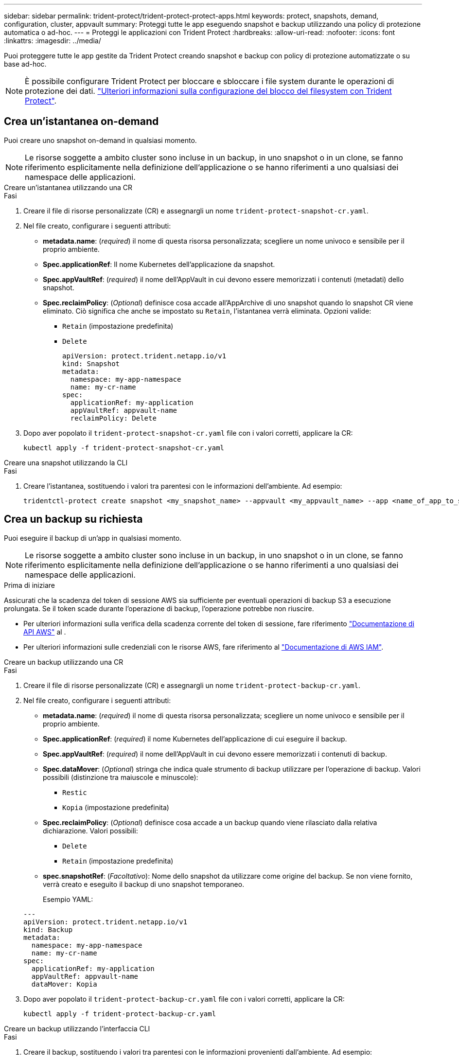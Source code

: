 ---
sidebar: sidebar 
permalink: trident-protect/trident-protect-protect-apps.html 
keywords: protect, snapshots, demand, configuration, cluster, appvault 
summary: Proteggi tutte le app eseguendo snapshot e backup utilizzando una policy di protezione automatica o ad-hoc. 
---
= Proteggi le applicazioni con Trident Protect
:hardbreaks:
:allow-uri-read: 
:nofooter: 
:icons: font
:linkattrs: 
:imagesdir: ../media/


[role="lead"]
Puoi proteggere tutte le app gestite da Trident Protect creando snapshot e backup con policy di protezione automatizzate o su base ad-hoc.


NOTE: È possibile configurare Trident Protect per bloccare e sbloccare i file system durante le operazioni di protezione dei dati. link:trident-protect-requirements.html#protecting-data-with-kubevirt-vms["Ulteriori informazioni sulla configurazione del blocco del filesystem con Trident Protect"].



== Crea un'istantanea on-demand

Puoi creare uno snapshot on-demand in qualsiasi momento.


NOTE: Le risorse soggette a ambito cluster sono incluse in un backup, in uno snapshot o in un clone, se fanno riferimento esplicitamente nella definizione dell'applicazione o se hanno riferimenti a uno qualsiasi dei namespace delle applicazioni.

[role="tabbed-block"]
====
.Creare un'istantanea utilizzando una CR
--
.Fasi
. Creare il file di risorse personalizzate (CR) e assegnargli un nome `trident-protect-snapshot-cr.yaml`.
. Nel file creato, configurare i seguenti attributi:
+
** *metadata.name*: (_required_) il nome di questa risorsa personalizzata; scegliere un nome univoco e sensibile per il proprio ambiente.
** *Spec.applicationRef*: Il nome Kubernetes dell'applicazione da snapshot.
** *Spec.appVaultRef*: (_required_) il nome dell'AppVault in cui devono essere memorizzati i contenuti (metadati) dello snapshot.
** *Spec.reclaimPolicy*: (_Optional_) definisce cosa accade all'AppArchive di uno snapshot quando lo snapshot CR viene eliminato. Ciò significa che anche se impostato su `Retain`, l'istantanea verrà eliminata. Opzioni valide:
+
*** `Retain` (impostazione predefinita)
*** `Delete`
+
[source, yaml]
----
apiVersion: protect.trident.netapp.io/v1
kind: Snapshot
metadata:
  namespace: my-app-namespace
  name: my-cr-name
spec:
  applicationRef: my-application
  appVaultRef: appvault-name
  reclaimPolicy: Delete
----




. Dopo aver popolato il `trident-protect-snapshot-cr.yaml` file con i valori corretti, applicare la CR:
+
[source, console]
----
kubectl apply -f trident-protect-snapshot-cr.yaml
----


--
.Creare una snapshot utilizzando la CLI
--
.Fasi
. Creare l'istantanea, sostituendo i valori tra parentesi con le informazioni dell'ambiente. Ad esempio:
+
[source, console]
----
tridentctl-protect create snapshot <my_snapshot_name> --appvault <my_appvault_name> --app <name_of_app_to_snapshot> -n <application_namespace>
----


--
====


== Crea un backup su richiesta

Puoi eseguire il backup di un'app in qualsiasi momento.


NOTE: Le risorse soggette a ambito cluster sono incluse in un backup, in uno snapshot o in un clone, se fanno riferimento esplicitamente nella definizione dell'applicazione o se hanno riferimenti a uno qualsiasi dei namespace delle applicazioni.

.Prima di iniziare
Assicurati che la scadenza del token di sessione AWS sia sufficiente per eventuali operazioni di backup S3 a esecuzione prolungata. Se il token scade durante l'operazione di backup, l'operazione potrebbe non riuscire.

* Per ulteriori informazioni sulla verifica della scadenza corrente del token di sessione, fare riferimento https://docs.aws.amazon.com/STS/latest/APIReference/API_GetSessionToken.html["Documentazione di API AWS"^] al .
* Per ulteriori informazioni sulle credenziali con le risorse AWS, fare riferimento al https://docs.aws.amazon.com/IAM/latest/UserGuide/id_credentials_temp_use-resources.html["Documentazione di AWS IAM"^].


[role="tabbed-block"]
====
.Creare un backup utilizzando una CR
--
.Fasi
. Creare il file di risorse personalizzate (CR) e assegnargli un nome `trident-protect-backup-cr.yaml`.
. Nel file creato, configurare i seguenti attributi:
+
** *metadata.name*: (_required_) il nome di questa risorsa personalizzata; scegliere un nome univoco e sensibile per il proprio ambiente.
** *Spec.applicationRef*: (_required_) il nome Kubernetes dell'applicazione di cui eseguire il backup.
** *Spec.appVaultRef*: (_required_) il nome dell'AppVault in cui devono essere memorizzati i contenuti di backup.
** *Spec.dataMover*: (_Optional_) stringa che indica quale strumento di backup utilizzare per l'operazione di backup. Valori possibili (distinzione tra maiuscole e minuscole):
+
*** `Restic`
*** `Kopia` (impostazione predefinita)


** *Spec.reclaimPolicy*: (_Optional_) definisce cosa accade a un backup quando viene rilasciato dalla relativa dichiarazione. Valori possibili:
+
*** `Delete`
*** `Retain` (impostazione predefinita)


** *spec.snapshotRef*: (_Facoltativo_): Nome dello snapshot da utilizzare come origine del backup. Se non viene fornito, verrà creato e eseguito il backup di uno snapshot temporaneo.
+
Esempio YAML:

+
[source, yaml]
----
---
apiVersion: protect.trident.netapp.io/v1
kind: Backup
metadata:
  namespace: my-app-namespace
  name: my-cr-name
spec:
  applicationRef: my-application
  appVaultRef: appvault-name
  dataMover: Kopia
----


. Dopo aver popolato il `trident-protect-backup-cr.yaml` file con i valori corretti, applicare la CR:
+
[source, console]
----
kubectl apply -f trident-protect-backup-cr.yaml
----


--
.Creare un backup utilizzando l'interfaccia CLI
--
.Fasi
. Creare il backup, sostituendo i valori tra parentesi con le informazioni provenienti dall'ambiente. Ad esempio:
+
[source, console]
----
tridentctl-protect create backup <my_backup_name> --appvault <my-vault-name> --app <name_of_app_to_back_up> --data-mover <Kopia_or_Restic> -n <application_namespace>
----
+
È possibile utilizzare il `--full-backup` flag per specificare se un backup deve essere non incrementale. Per impostazione predefinita, tutti i backup sono incrementali. Quando si utilizza questo indicatore, il backup diventa non incrementale. È consigliabile eseguire periodicamente un backup completo, quindi eseguire backup incrementali tra un backup completo e l'altro, in modo da ridurre al minimo il rischio associato ai ripristini.



--
====


=== Annotazioni di backup supportate

Nella tabella seguente vengono descritte le annotazioni che è possibile utilizzare durante la creazione di un CR di backup:

[cols="2,1,3,1"]
|===
| Annotazione | Tipo | Descrizione | Valore predefinito 


| protect.trident.netapp.io/full-backup | stringa | Specifica se un backup deve essere non incrementale. Impostato su `true` per creare un backup non incrementale. È consigliabile eseguire periodicamente un backup completo e poi eseguire backup incrementali tra un backup completo e l'altro, per ridurre al minimo i rischi associati ai ripristini. | "falso" 


| protect.trident.netapp.io/snapshot-completion-timeout | stringa | Tempo massimo consentito per il completamento dell'intera operazione di snapshot. | "60 metri" 


| protect.trident.netapp.io/volume-snapshots-ready-to-use-timeout | stringa | Tempo massimo consentito affinché gli snapshot del volume raggiungano lo stato pronto all'uso. | "30 metri" 


| protect.trident.netapp.io/volume-snapshots-created-timeout | stringa | Tempo massimo consentito per la creazione di snapshot del volume. | "5m" 


| protect.trident.netapp.io/pvc-bind-timeout-sec | stringa | Tempo massimo (in secondi) di attesa affinché i nuovi PersistentVolumeClaim (PVC) creati raggiungano il `Bound` fase prima del fallimento delle operazioni. | "1200" (20 minuti) 
|===


== Creare un piano di data Protection

Una policy di protezione protegge un'app creando snapshot, backup o entrambi secondo una pianificazione definita.  È possibile scegliere di creare snapshot e backup orari, giornalieri, settimanali e mensili e specificare il numero di copie da conservare.  È possibile pianificare un backup completo non incrementale utilizzando l'annotazione full-backup-rule.  Per impostazione predefinita, tutti i backup sono incrementali.  L'esecuzione periodica di un backup completo, insieme a backup incrementali intermedi, aiuta a ridurre il rischio associato ai ripristini.

[NOTE]
====
* È possibile creare pianificazioni solo per gli snapshot impostando `backupRetention` a zero e `snapshotRetention` a un valore maggiore di zero.  Collocamento `snapshotRetention` a zero significa che tutti i backup pianificati creeranno comunque degli snapshot, ma questi saranno temporanei e verranno eliminati immediatamente dopo il completamento del backup.
* Le risorse soggette a ambito cluster sono incluse in un backup, in uno snapshot o in un clone, se fanno riferimento esplicitamente nella definizione dell'applicazione o se hanno riferimenti a uno qualsiasi dei namespace delle applicazioni.


====
[role="tabbed-block"]
====
.Creare una pianificazione utilizzando una CR
--
.Fasi
. Creare il file di risorse personalizzate (CR) e assegnargli un nome `trident-protect-schedule-cr.yaml`.
. Nel file creato, configurare i seguenti attributi:
+
** *metadata.name*: (_required_) il nome di questa risorsa personalizzata; scegliere un nome univoco e sensibile per il proprio ambiente.
** *Spec.dataMover*: (_Optional_) stringa che indica quale strumento di backup utilizzare per l'operazione di backup. Valori possibili (distinzione tra maiuscole e minuscole):
+
*** `Restic`
*** `Kopia` (impostazione predefinita)


** *Spec.applicationRef*: Il nome Kubernetes dell'applicazione di cui eseguire il backup.
** *Spec.appVaultRef*: (_required_) il nome dell'AppVault in cui devono essere memorizzati i contenuti di backup.
** *spec.backupRetention*: Numero di backup da conservare.  Zero indica che non devono essere creati backup (solo snapshot).
** *Spec.snapshotRetention*: Il numero di snapshot da conservare. Zero indica che non è necessario creare snapshot.
** *spec.granularity*: frequenza di esecuzione della pianificazione. Valori possibili, insieme ai campi associati obbligatori:
+
*** `Hourly`(richiede che tu specifichi `spec.minute` )
*** `Daily`(richiede che tu specifichi `spec.minute` E `spec.hour` )
*** `Weekly`(richiede che tu specifichi `spec.minute, spec.hour` , E `spec.dayOfWeek` )
*** `Monthly`(richiede che tu specifichi `spec.minute, spec.hour` , E `spec.dayOfMonth` )
*** `Custom`


** *spec.dayOfMonth*: (_Facoltativo_) Il giorno del mese (1 - 31) in cui la pianificazione deve essere eseguita.  Questo campo è obbligatorio se la granularità è impostata su `Monthly` .  Il valore deve essere fornito come stringa.
** *spec.dayOfWeek*: (_Facoltativo_) Il giorno della settimana (0 - 7) in cui deve essere eseguita la pianificazione.  I valori 0 o 7 indicano domenica.  Questo campo è obbligatorio se la granularità è impostata su `Weekly` .  Il valore deve essere fornito come stringa.
** *spec.hour*: (_Facoltativo_) L'ora del giorno (0 - 23) in cui la pianificazione deve essere eseguita.  Questo campo è obbligatorio se la granularità è impostata su `Daily` , `Weekly` , O `Monthly` .  Il valore deve essere fornito come stringa.
** *spec.minute*: (_Facoltativo_) Il minuto dell'ora (0 - 59) in cui la pianificazione deve essere eseguita.  Questo campo è obbligatorio se la granularità è impostata su `Hourly` , `Daily` , `Weekly` , O `Monthly` .  Il valore deve essere fornito come stringa.
+
Esempio di YAML per la pianificazione di backup e snapshot:

+
[source, yaml]
----
---
apiVersion: protect.trident.netapp.io/v1
kind: Schedule
metadata:
  namespace: my-app-namespace
  name: my-cr-name
spec:
  dataMover: Kopia
  applicationRef: my-application
  appVaultRef: appvault-name
  backupRetention: "15"
  snapshotRetention: "15"
  granularity: Daily
  hour: "0"
  minute: "0"
----
+
Esempio di YAML per la pianificazione solo snapshot:

+
[source, yaml]
----
---
apiVersion: protect.trident.netapp.io/v1
kind: Schedule
metadata:
  namespace: my-app-namespace
  name: my-snapshot-schedule
spec:
  applicationRef: my-application
  appVaultRef: appvault-name
  backupRetention: "0"
  snapshotRetention: "15"
  granularity: Daily
  hour: "2"
  minute: "0"
----


. Dopo aver popolato il `trident-protect-schedule-cr.yaml` file con i valori corretti, applicare la CR:
+
[source, console]
----
kubectl apply -f trident-protect-schedule-cr.yaml
----


--
.Creare una pianificazione utilizzando l'interfaccia CLI
--
.Fasi
. Creare il programma di protezione, sostituendo i valori tra parentesi con le informazioni provenienti dall'ambiente. Ad esempio:
+

NOTE: È possibile utilizzare `tridentctl-protect create schedule --help` per visualizzare informazioni dettagliate sulla guida per questo comando.

+
[source, console]
----
tridentctl-protect create schedule <my_schedule_name> --appvault <my_appvault_name> --app <name_of_app_to_snapshot> --backup-retention <how_many_backups_to_retain> --data-mover <Kopia_or_Restic> --day-of-month <day_of_month_to_run_schedule> --day-of-week <day_of_month_to_run_schedule> --granularity <frequency_to_run> --hour <hour_of_day_to_run> --minute <minute_of_hour_to_run> --recurrence-rule <recurrence> --snapshot-retention <how_many_snapshots_to_retain> -n <application_namespace> --full-backup-rule <string>
----
+
Puoi impostare l' `--full-backup-rule`indicatore su `always` per un backup completo costante o personalizzarlo in base ai tuoi requisiti. Ad esempio, se si sceglie la granularità giornaliera, è possibile specificare i giorni feriali in cui deve essere eseguito il backup completo. Ad esempio, utilizzare `--full-backup-rule "Monday,Thursday"` per pianificare il backup completo il lunedì e il giovedì.

+
Per pianificazioni solo snapshot, impostare `--backup-retention 0` e specificare un valore maggiore di 0 per `--snapshot-retention` .



--
====


=== Annotazioni di pianificazione supportate

Nella tabella seguente vengono descritte le annotazioni che è possibile utilizzare durante la creazione di una CR di pianificazione:

[cols="2,1,3,1"]
|===
| Annotazione | Tipo | Descrizione | Valore predefinito 


| protect.trident.netapp.io/full-backup-rule | stringa | Specifica la regola per la pianificazione dei backup completi. Puoi impostarlo su `always` per un backup completo costante o personalizzarlo in base alle tue esigenze. Ad esempio, se si sceglie la granularità giornaliera, è possibile specificare i giorni feriali in cui deve essere eseguito il backup completo (ad esempio, `"Monday,Thursday"` ). | Non impostato (tutti i backup sono incrementali) 


| protect.trident.netapp.io/snapshot-completion-timeout | stringa | Tempo massimo consentito per il completamento dell'intera operazione di snapshot. | "60 metri" 


| protect.trident.netapp.io/volume-snapshots-ready-to-use-timeout | stringa | Tempo massimo consentito affinché gli snapshot del volume raggiungano lo stato pronto all'uso. | "30 metri" 


| protect.trident.netapp.io/volume-snapshots-created-timeout | stringa | Tempo massimo consentito per la creazione di snapshot del volume. | "5m" 


| protect.trident.netapp.io/pvc-bind-timeout-sec | stringa | Tempo massimo (in secondi) di attesa affinché i nuovi PersistentVolumeClaim (PVC) creati raggiungano il `Bound` fase prima del fallimento delle operazioni. | "1200" (20 minuti) 
|===


== Eliminare uno snapshot

Eliminare le snapshot pianificate o on-demand non più necessarie.

.Fasi
. Rimuovere l'istantanea CR associata all'istantanea:
+
[source, console]
----
kubectl delete snapshot <snapshot_name> -n my-app-namespace
----




== Eliminare un backup

Eliminare i backup pianificati o on-demand non più necessari.


NOTE: Assicurati che la politica di recupero sia impostata su  `Delete` per rimuovere tutti i dati di backup dall'archiviazione degli oggetti. L'impostazione predefinita del criterio è  `Retain` per evitare la perdita accidentale di dati. Se la politica non viene modificata in  `Delete` , i dati di backup rimarranno nell'archivio oggetti e richiederanno l'eliminazione manuale.

.Fasi
. Rimuovere il CR di backup associato al backup:
+
[source, console]
----
kubectl delete backup <backup_name> -n my-app-namespace
----




== Controllare lo stato di un'operazione di backup

È possibile utilizzare la riga di comando per verificare lo stato di un'operazione di backup in corso, completata o non riuscita.

.Fasi
. Utilizzare il seguente comando per recuperare lo stato dell'operazione di backup, sostituendo i valori nei brackes con le informazioni dal proprio ambiente:
+
[source, console]
----
kubectl get backup -n <namespace_name> <my_backup_cr_name> -o jsonpath='{.status}'
----




== Abilitare backup e ripristino per operazioni Azure-NetApp-Files (ANF)

Se è stato installato Trident Protect, è possibile abilitare una funzionalità di backup e ripristino efficiente in termini di spazio per backend di storage che utilizzano la classe di storage Azure-NetApp-Files e che sono stati creati prima di Trident 24,06. Questa funzionalità funziona con volumi NFSv4 e non occupa spazio aggiuntivo dal pool di capacità.

.Prima di iniziare
Verificare quanto segue:

* Trident Protect è stato installato.
* È stata definita un'applicazione in Trident Protect. Questa applicazione dispone di funzionalità di protezione limitate fino al completamento di questa procedura.
* È stata `azure-netapp-files` selezionata come classe di archiviazione predefinita per il backend di archiviazione.


.Espandere per la procedura di configurazione
[%collapsible]
====
. Se il volume ANF è stato creato prima dell'aggiornamento a Trident 24,10, procedere come segue in Trident:
+
.. Abilitare la directory snapshot per ogni PV basata su file Azure-NetApp e associata all'applicazione:
+
[source, console]
----
tridentctl update volume <pv name> --snapshot-dir=true -n trident
----
.. Confermare che la directory snapshot è stata abilitata per ogni PV associato:
+
[source, console]
----
tridentctl get volume <pv name> -n trident -o yaml | grep snapshotDir
----
+
Risposta:

+
[listing]
----
snapshotDirectory: "true"
----
+
Quando la directory snapshot non è abilitata, Trident Protect sceglie la normale funzionalità di backup, che consuma temporaneamente spazio nel pool di capacità durante il processo di backup. In questo caso, verificare che nel pool di capacità sia disponibile spazio sufficiente per creare un volume temporaneo delle dimensioni del volume di cui si desidera eseguire il backup.





.Risultato
L'applicazione è pronta per il backup e il ripristino utilizzando Trident Protect. Ciascun PVC è inoltre disponibile per essere utilizzato da altre applicazioni per backup e ripristini.

====